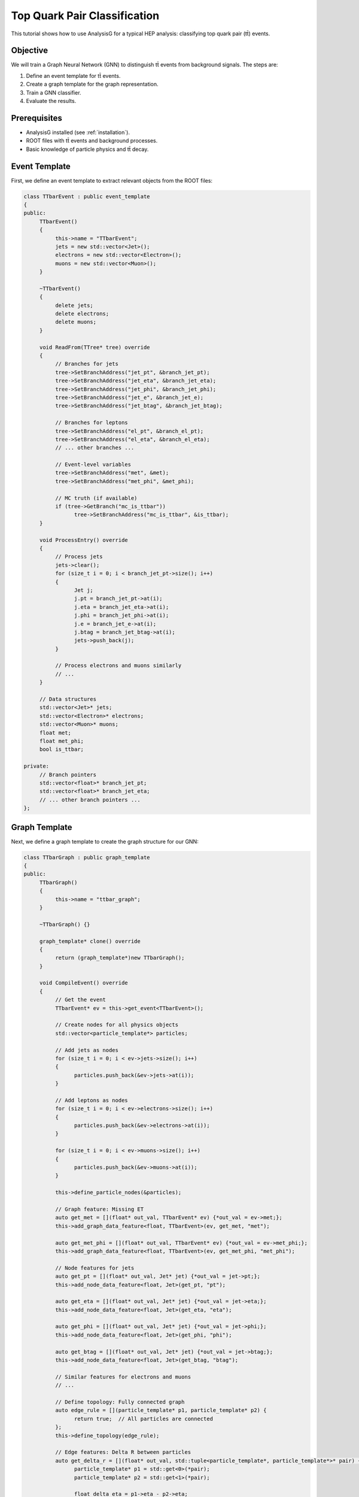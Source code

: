 .. _tutorials_ttbar:

=============================
Top Quark Pair Classification
=============================

This tutorial shows how to use AnalysisG for a typical HEP analysis: classifying top quark pair (tt̄) events.

Objective
----------

We will train a Graph Neural Network (GNN) to distinguish tt̄ events from background signals. The steps are:

1. Define an event template for tt̄ events.
2. Create a graph template for the graph representation.
3. Train a GNN classifier.
4. Evaluate the results.

Prerequisites
-------------

- AnalysisG installed (see :ref:`installation`).
- ROOT files with tt̄ events and background processes.
- Basic knowledge of particle physics and tt̄ decay.

Event Template
---------------

First, we define an event template to extract relevant objects from the ROOT files:

.. code-block:: cpp

    class TTbarEvent : public event_template
    {
    public:
         TTbarEvent()
         {
              this->name = "TTbarEvent";
              jets = new std::vector<Jet>();
              electrons = new std::vector<Electron>();
              muons = new std::vector<Muon>();
         }

         ~TTbarEvent()
         {
              delete jets;
              delete electrons;
              delete muons;
         }

         void ReadFrom(TTree* tree) override
         {
              // Branches for jets
              tree->SetBranchAddress("jet_pt", &branch_jet_pt);
              tree->SetBranchAddress("jet_eta", &branch_jet_eta);
              tree->SetBranchAddress("jet_phi", &branch_jet_phi);
              tree->SetBranchAddress("jet_e", &branch_jet_e);
              tree->SetBranchAddress("jet_btag", &branch_jet_btag);

              // Branches for leptons
              tree->SetBranchAddress("el_pt", &branch_el_pt);
              tree->SetBranchAddress("el_eta", &branch_el_eta);
              // ... other branches ...

              // Event-level variables
              tree->SetBranchAddress("met", &met);
              tree->SetBranchAddress("met_phi", &met_phi);

              // MC truth (if available)
              if (tree->GetBranch("mc_is_ttbar"))
                    tree->SetBranchAddress("mc_is_ttbar", &is_ttbar);
         }

         void ProcessEntry() override
         {
              // Process jets
              jets->clear();
              for (size_t i = 0; i < branch_jet_pt->size(); i++)
              {
                    Jet j;
                    j.pt = branch_jet_pt->at(i);
                    j.eta = branch_jet_eta->at(i);
                    j.phi = branch_jet_phi->at(i);
                    j.e = branch_jet_e->at(i);
                    j.btag = branch_jet_btag->at(i);
                    jets->push_back(j);
              }

              // Process electrons and muons similarly
              // ...
         }

         // Data structures
         std::vector<Jet>* jets;
         std::vector<Electron>* electrons;
         std::vector<Muon>* muons;
         float met;
         float met_phi;
         bool is_ttbar;

    private:
         // Branch pointers
         std::vector<float>* branch_jet_pt;
         std::vector<float>* branch_jet_eta;
         // ... other branch pointers ...
    };

Graph Template
-------------

Next, we define a graph template to create the graph structure for our GNN:

.. code-block:: cpp

    class TTbarGraph : public graph_template
    {
    public:
         TTbarGraph()
         {
              this->name = "ttbar_graph";
         }

         ~TTbarGraph() {}

         graph_template* clone() override
         {
              return (graph_template*)new TTbarGraph();
         }

         void CompileEvent() override
         {
              // Get the event
              TTbarEvent* ev = this->get_event<TTbarEvent>();

              // Create nodes for all physics objects
              std::vector<particle_template*> particles;

              // Add jets as nodes
              for (size_t i = 0; i < ev->jets->size(); i++)
              {
                    particles.push_back(&ev->jets->at(i));
              }

              // Add leptons as nodes
              for (size_t i = 0; i < ev->electrons->size(); i++)
              {
                    particles.push_back(&ev->electrons->at(i));
              }

              for (size_t i = 0; i < ev->muons->size(); i++)
              {
                    particles.push_back(&ev->muons->at(i));
              }

              this->define_particle_nodes(&particles);

              // Graph feature: Missing ET
              auto get_met = [](float* out_val, TTbarEvent* ev) {*out_val = ev->met;};
              this->add_graph_data_feature<float, TTbarEvent>(ev, get_met, "met");

              auto get_met_phi = [](float* out_val, TTbarEvent* ev) {*out_val = ev->met_phi;};
              this->add_graph_data_feature<float, TTbarEvent>(ev, get_met_phi, "met_phi");

              // Node features for jets
              auto get_pt = [](float* out_val, Jet* jet) {*out_val = jet->pt;};
              this->add_node_data_feature<float, Jet>(get_pt, "pt");

              auto get_eta = [](float* out_val, Jet* jet) {*out_val = jet->eta;};
              this->add_node_data_feature<float, Jet>(get_eta, "eta");

              auto get_phi = [](float* out_val, Jet* jet) {*out_val = jet->phi;};
              this->add_node_data_feature<float, Jet>(get_phi, "phi");

              auto get_btag = [](float* out_val, Jet* jet) {*out_val = jet->btag;};
              this->add_node_data_feature<float, Jet>(get_btag, "btag");

              // Similar features for electrons and muons
              // ...

              // Define topology: Fully connected graph
              auto edge_rule = [](particle_template* p1, particle_template* p2) {
                    return true;  // All particles are connected
              };
              this->define_topology(edge_rule);

              // Edge features: Delta R between particles
              auto get_delta_r = [](float* out_val, std::tuple<particle_template*, particle_template*>* pair) {
                    particle_template* p1 = std::get<0>(*pair);
                    particle_template* p2 = std::get<1>(*pair);

                    float delta_eta = p1->eta - p2->eta;
                    float delta_phi = std::abs(p1->phi - p2->phi);
                    if (delta_phi > M_PI) delta_phi = 2*M_PI - delta_phi;

                    *out_val = std::sqrt(delta_eta*delta_eta + delta_phi*delta_phi);
              };
              this->add_edge_data_feature<float, particle_template>(get_delta_r, "delta_r");

              // Add label (if MC truth is available)
              auto get_label = [](int* out_val, TTbarEvent* ev) {*out_val = ev->is_ttbar ? 1 : 0;};
              this->add_graph_class_feature<int, TTbarEvent>(ev, get_label, "is_ttbar");
         }

         bool PreSelection() override
         {
              // Select events with at least 4 jets and at least 1 lepton
              TTbarEvent* ev = this->get_event<TTbarEvent>();
              return (ev->jets->size() >= 4 && (ev->electrons->size() + ev->muons->size() >= 1));
         }
    };

Python Script for Analysis
---------------------------

Now we can write a Python script using our templates to run the analysis:

.. code-block:: python

    from AnalysisG.core import analysis
    import torch
    import torch.nn.functional as F
    from torch_geometric.nn import GCNConv, global_mean_pool

    # Define GNN model
    class TTbarGNN(torch.nn.Module):
         def __init__(self, node_features):
              super(TTbarGNN, self).__init__()
              self.conv1 = GCNConv(node_features, 64)
              self.conv2 = GCNConv(64, 64)
              self.conv3 = GCNConv(64, 64)
              self.fc1 = torch.nn.Linear(64, 32)
              self.fc2 = torch.nn.Linear(32, 2)  # Binary classification

         def forward(self, data):
              x, edge_index, batch = data.x, data.edge_index, data.batch

              # Graph Convolutions
              
